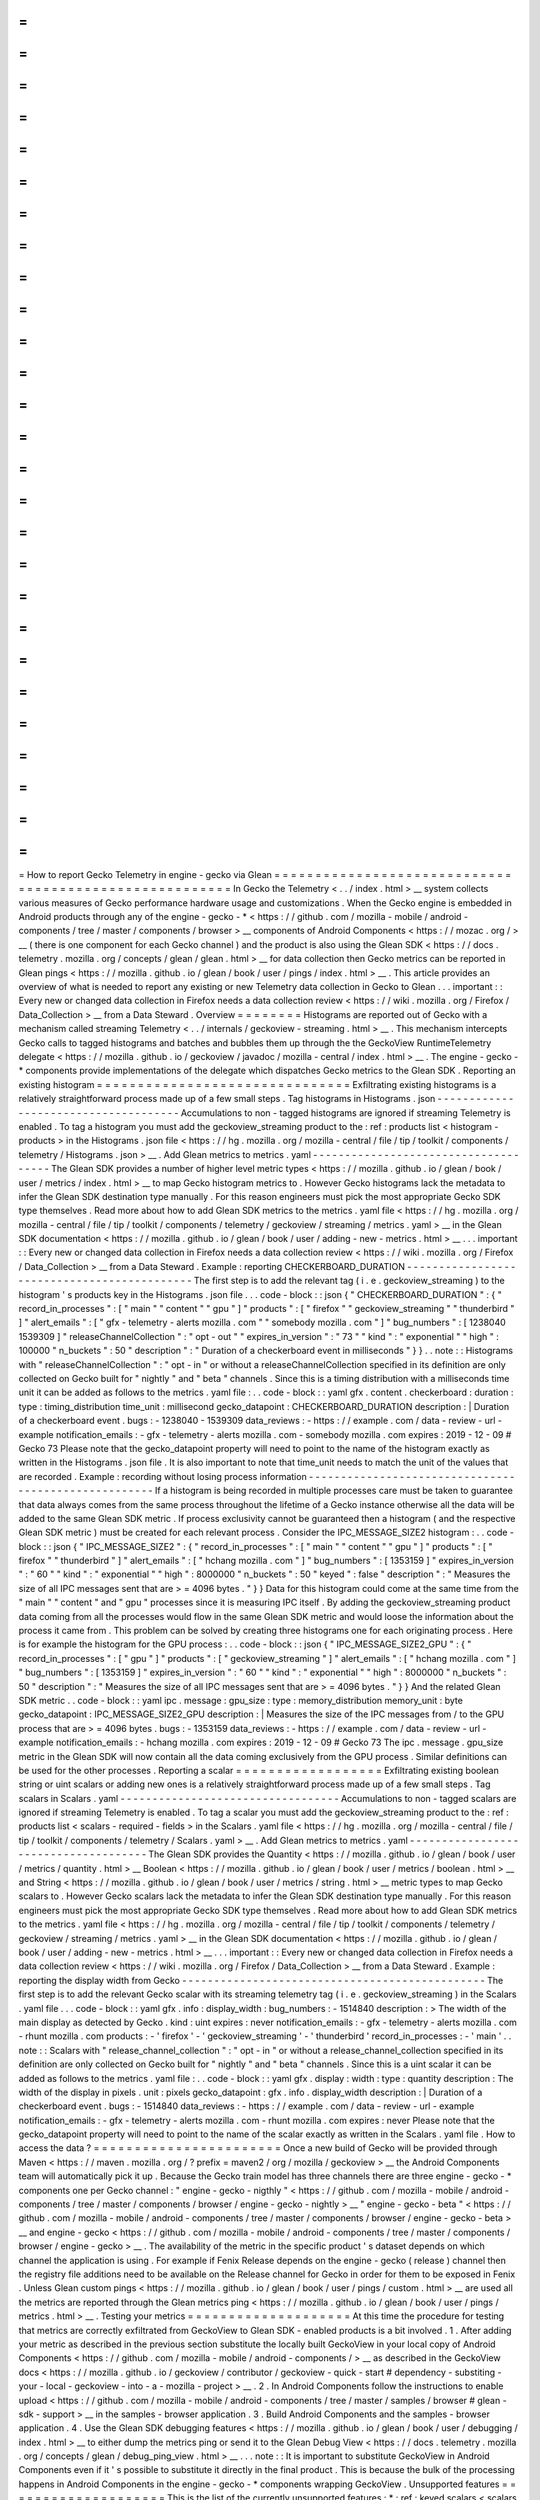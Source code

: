=
=
=
=
=
=
=
=
=
=
=
=
=
=
=
=
=
=
=
=
=
=
=
=
=
=
=
=
=
=
=
=
=
=
=
=
=
=
=
=
=
=
=
=
=
=
=
=
=
=
=
=
=
=
=
How
to
report
Gecko
Telemetry
in
engine
-
gecko
via
Glean
=
=
=
=
=
=
=
=
=
=
=
=
=
=
=
=
=
=
=
=
=
=
=
=
=
=
=
=
=
=
=
=
=
=
=
=
=
=
=
=
=
=
=
=
=
=
=
=
=
=
=
=
=
=
=
In
Gecko
the
Telemetry
<
.
.
/
index
.
html
>
__
system
collects
various
measures
of
Gecko
performance
hardware
usage
and
customizations
.
When
the
Gecko
engine
is
embedded
in
Android
products
through
any
of
the
engine
-
gecko
-
*
<
https
:
/
/
github
.
com
/
mozilla
-
mobile
/
android
-
components
/
tree
/
master
/
components
/
browser
>
__
components
of
Android
Components
<
https
:
/
/
mozac
.
org
/
>
__
(
there
is
one
component
for
each
Gecko
channel
)
and
the
product
is
also
using
the
Glean
SDK
<
https
:
/
/
docs
.
telemetry
.
mozilla
.
org
/
concepts
/
glean
/
glean
.
html
>
__
for
data
collection
then
Gecko
metrics
can
be
reported
in
Glean
pings
<
https
:
/
/
mozilla
.
github
.
io
/
glean
/
book
/
user
/
pings
/
index
.
html
>
__
.
This
article
provides
an
overview
of
what
is
needed
to
report
any
existing
or
new
Telemetry
data
collection
in
Gecko
to
Glean
.
.
.
important
:
:
Every
new
or
changed
data
collection
in
Firefox
needs
a
data
collection
review
<
https
:
/
/
wiki
.
mozilla
.
org
/
Firefox
/
Data_Collection
>
__
from
a
Data
Steward
.
Overview
=
=
=
=
=
=
=
=
Histograms
are
reported
out
of
Gecko
with
a
mechanism
called
streaming
Telemetry
<
.
.
/
internals
/
geckoview
-
streaming
.
html
>
__
.
This
mechanism
intercepts
Gecko
calls
to
tagged
histograms
and
batches
and
bubbles
them
up
through
the
the
GeckoView
RuntimeTelemetry
delegate
<
https
:
/
/
mozilla
.
github
.
io
/
geckoview
/
javadoc
/
mozilla
-
central
/
index
.
html
>
__
.
The
engine
-
gecko
-
*
components
provide
implementations
of
the
delegate
which
dispatches
Gecko
metrics
to
the
Glean
SDK
.
Reporting
an
existing
histogram
=
=
=
=
=
=
=
=
=
=
=
=
=
=
=
=
=
=
=
=
=
=
=
=
=
=
=
=
=
=
=
Exfiltrating
existing
histograms
is
a
relatively
straightforward
process
made
up
of
a
few
small
steps
.
Tag
histograms
in
Histograms
.
json
-
-
-
-
-
-
-
-
-
-
-
-
-
-
-
-
-
-
-
-
-
-
-
-
-
-
-
-
-
-
-
-
-
-
-
-
-
Accumulations
to
non
-
tagged
histograms
are
ignored
if
streaming
Telemetry
is
enabled
.
To
tag
a
histogram
you
must
add
the
geckoview_streaming
product
to
the
:
ref
:
products
list
<
histogram
-
products
>
in
the
Histograms
.
json
file
<
https
:
/
/
hg
.
mozilla
.
org
/
mozilla
-
central
/
file
/
tip
/
toolkit
/
components
/
telemetry
/
Histograms
.
json
>
__
.
Add
Glean
metrics
to
metrics
.
yaml
-
-
-
-
-
-
-
-
-
-
-
-
-
-
-
-
-
-
-
-
-
-
-
-
-
-
-
-
-
-
-
-
-
-
-
-
-
The
Glean
SDK
provides
a
number
of
higher
level
metric
types
<
https
:
/
/
mozilla
.
github
.
io
/
glean
/
book
/
user
/
metrics
/
index
.
html
>
__
to
map
Gecko
histogram
metrics
to
.
However
Gecko
histograms
lack
the
metadata
to
infer
the
Glean
SDK
destination
type
manually
.
For
this
reason
engineers
must
pick
the
most
appropriate
Gecko
SDK
type
themselves
.
Read
more
about
how
to
add
Glean
SDK
metrics
to
the
metrics
.
yaml
file
<
https
:
/
/
hg
.
mozilla
.
org
/
mozilla
-
central
/
file
/
tip
/
toolkit
/
components
/
telemetry
/
geckoview
/
streaming
/
metrics
.
yaml
>
__
in
the
Glean
SDK
documentation
<
https
:
/
/
mozilla
.
github
.
io
/
glean
/
book
/
user
/
adding
-
new
-
metrics
.
html
>
__
.
.
.
important
:
:
Every
new
or
changed
data
collection
in
Firefox
needs
a
data
collection
review
<
https
:
/
/
wiki
.
mozilla
.
org
/
Firefox
/
Data_Collection
>
__
from
a
Data
Steward
.
Example
:
reporting
CHECKERBOARD_DURATION
-
-
-
-
-
-
-
-
-
-
-
-
-
-
-
-
-
-
-
-
-
-
-
-
-
-
-
-
-
-
-
-
-
-
-
-
-
-
-
-
-
-
-
-
The
first
step
is
to
add
the
relevant
tag
(
i
.
e
.
geckoview_streaming
)
to
the
histogram
'
s
products
key
in
the
Histograms
.
json
file
.
.
.
code
-
block
:
:
json
{
"
CHECKERBOARD_DURATION
"
:
{
"
record_in_processes
"
:
[
"
main
"
"
content
"
"
gpu
"
]
"
products
"
:
[
"
firefox
"
"
geckoview_streaming
"
"
thunderbird
"
]
"
alert_emails
"
:
[
"
gfx
-
telemetry
-
alerts
mozilla
.
com
"
"
somebody
mozilla
.
com
"
]
"
bug_numbers
"
:
[
1238040
1539309
]
"
releaseChannelCollection
"
:
"
opt
-
out
"
"
expires_in_version
"
:
"
73
"
"
kind
"
:
"
exponential
"
"
high
"
:
100000
"
n_buckets
"
:
50
"
description
"
:
"
Duration
of
a
checkerboard
event
in
milliseconds
"
}
}
.
.
note
:
:
Histograms
with
"
releaseChannelCollection
"
:
"
opt
-
in
"
or
without
a
releaseChannelCollection
specified
in
its
definition
are
only
collected
on
Gecko
built
for
"
nightly
"
and
"
beta
"
channels
.
Since
this
is
a
timing
distribution
with
a
milliseconds
time
unit
it
can
be
added
as
follows
to
the
metrics
.
yaml
file
:
.
.
code
-
block
:
:
yaml
gfx
.
content
.
checkerboard
:
duration
:
type
:
timing_distribution
time_unit
:
millisecond
gecko_datapoint
:
CHECKERBOARD_DURATION
description
:
|
Duration
of
a
checkerboard
event
.
bugs
:
-
1238040
-
1539309
data_reviews
:
-
https
:
/
/
example
.
com
/
data
-
review
-
url
-
example
notification_emails
:
-
gfx
-
telemetry
-
alerts
mozilla
.
com
-
somebody
mozilla
.
com
expires
:
2019
-
12
-
09
#
Gecko
73
Please
note
that
the
gecko_datapoint
property
will
need
to
point
to
the
name
of
the
histogram
exactly
as
written
in
the
Histograms
.
json
file
.
It
is
also
important
to
note
that
time_unit
needs
to
match
the
unit
of
the
values
that
are
recorded
.
Example
:
recording
without
losing
process
information
-
-
-
-
-
-
-
-
-
-
-
-
-
-
-
-
-
-
-
-
-
-
-
-
-
-
-
-
-
-
-
-
-
-
-
-
-
-
-
-
-
-
-
-
-
-
-
-
-
-
-
-
-
If
a
histogram
is
being
recorded
in
multiple
processes
care
must
be
taken
to
guarantee
that
data
always
comes
from
the
same
process
throughout
the
lifetime
of
a
Gecko
instance
otherwise
all
the
data
will
be
added
to
the
same
Glean
SDK
metric
.
If
process
exclusivity
cannot
be
guaranteed
then
a
histogram
(
and
the
respective
Glean
SDK
metric
)
must
be
created
for
each
relevant
process
.
Consider
the
IPC_MESSAGE_SIZE2
histogram
:
.
.
code
-
block
:
:
json
{
"
IPC_MESSAGE_SIZE2
"
:
{
"
record_in_processes
"
:
[
"
main
"
"
content
"
"
gpu
"
]
"
products
"
:
[
"
firefox
"
"
thunderbird
"
]
"
alert_emails
"
:
[
"
hchang
mozilla
.
com
"
]
"
bug_numbers
"
:
[
1353159
]
"
expires_in_version
"
:
"
60
"
"
kind
"
:
"
exponential
"
"
high
"
:
8000000
"
n_buckets
"
:
50
"
keyed
"
:
false
"
description
"
:
"
Measures
the
size
of
all
IPC
messages
sent
that
are
>
=
4096
bytes
.
"
}
}
Data
for
this
histogram
could
come
at
the
same
time
from
the
"
main
"
"
content
"
and
"
gpu
"
processes
since
it
is
measuring
IPC
itself
.
By
adding
the
geckoview_streaming
product
data
coming
from
all
the
processes
would
flow
in
the
same
Glean
SDK
metric
and
would
loose
the
information
about
the
process
it
came
from
.
This
problem
can
be
solved
by
creating
three
histograms
one
for
each
originating
process
.
Here
is
for
example
the
histogram
for
the
GPU
process
:
.
.
code
-
block
:
:
json
{
"
IPC_MESSAGE_SIZE2_GPU
"
:
{
"
record_in_processes
"
:
[
"
gpu
"
]
"
products
"
:
[
"
geckoview_streaming
"
]
"
alert_emails
"
:
[
"
hchang
mozilla
.
com
"
]
"
bug_numbers
"
:
[
1353159
]
"
expires_in_version
"
:
"
60
"
"
kind
"
:
"
exponential
"
"
high
"
:
8000000
"
n_buckets
"
:
50
"
description
"
:
"
Measures
the
size
of
all
IPC
messages
sent
that
are
>
=
4096
bytes
.
"
}
}
And
the
related
Glean
SDK
metric
.
.
code
-
block
:
:
yaml
ipc
.
message
:
gpu_size
:
type
:
memory_distribution
memory_unit
:
byte
gecko_datapoint
:
IPC_MESSAGE_SIZE2_GPU
description
:
|
Measures
the
size
of
the
IPC
messages
from
/
to
the
GPU
process
that
are
>
=
4096
bytes
.
bugs
:
-
1353159
data_reviews
:
-
https
:
/
/
example
.
com
/
data
-
review
-
url
-
example
notification_emails
:
-
hchang
mozilla
.
com
expires
:
2019
-
12
-
09
#
Gecko
73
The
ipc
.
message
.
gpu_size
metric
in
the
Glean
SDK
will
now
contain
all
the
data
coming
exclusively
from
the
GPU
process
.
Similar
definitions
can
be
used
for
the
other
processes
.
Reporting
a
scalar
=
=
=
=
=
=
=
=
=
=
=
=
=
=
=
=
=
=
Exfiltrating
existing
boolean
string
or
uint
scalars
or
adding
new
ones
is
a
relatively
straightforward
process
made
up
of
a
few
small
steps
.
Tag
scalars
in
Scalars
.
yaml
-
-
-
-
-
-
-
-
-
-
-
-
-
-
-
-
-
-
-
-
-
-
-
-
-
-
-
-
-
-
-
-
-
-
Accumulations
to
non
-
tagged
scalars
are
ignored
if
streaming
Telemetry
is
enabled
.
To
tag
a
scalar
you
must
add
the
geckoview_streaming
product
to
the
:
ref
:
products
list
<
scalars
-
required
-
fields
>
in
the
Scalars
.
yaml
file
<
https
:
/
/
hg
.
mozilla
.
org
/
mozilla
-
central
/
file
/
tip
/
toolkit
/
components
/
telemetry
/
Scalars
.
yaml
>
__
.
Add
Glean
metrics
to
metrics
.
yaml
-
-
-
-
-
-
-
-
-
-
-
-
-
-
-
-
-
-
-
-
-
-
-
-
-
-
-
-
-
-
-
-
-
-
-
-
-
The
Glean
SDK
provides
the
Quantity
<
https
:
/
/
mozilla
.
github
.
io
/
glean
/
book
/
user
/
metrics
/
quantity
.
html
>
__
Boolean
<
https
:
/
/
mozilla
.
github
.
io
/
glean
/
book
/
user
/
metrics
/
boolean
.
html
>
__
and
String
<
https
:
/
/
mozilla
.
github
.
io
/
glean
/
book
/
user
/
metrics
/
string
.
html
>
__
metric
types
to
map
Gecko
scalars
to
.
However
Gecko
scalars
lack
the
metadata
to
infer
the
Glean
SDK
destination
type
manually
.
For
this
reason
engineers
must
pick
the
most
appropriate
Gecko
SDK
type
themselves
.
Read
more
about
how
to
add
Glean
SDK
metrics
to
the
metrics
.
yaml
file
<
https
:
/
/
hg
.
mozilla
.
org
/
mozilla
-
central
/
file
/
tip
/
toolkit
/
components
/
telemetry
/
geckoview
/
streaming
/
metrics
.
yaml
>
__
in
the
Glean
SDK
documentation
<
https
:
/
/
mozilla
.
github
.
io
/
glean
/
book
/
user
/
adding
-
new
-
metrics
.
html
>
__
.
.
.
important
:
:
Every
new
or
changed
data
collection
in
Firefox
needs
a
data
collection
review
<
https
:
/
/
wiki
.
mozilla
.
org
/
Firefox
/
Data_Collection
>
__
from
a
Data
Steward
.
Example
:
reporting
the
display
width
from
Gecko
-
-
-
-
-
-
-
-
-
-
-
-
-
-
-
-
-
-
-
-
-
-
-
-
-
-
-
-
-
-
-
-
-
-
-
-
-
-
-
-
-
-
-
-
-
-
-
The
first
step
is
to
add
the
relevant
Gecko
scalar
with
its
streaming
telemetry
tag
(
i
.
e
.
geckoview_streaming
)
in
the
Scalars
.
yaml
file
.
.
.
code
-
block
:
:
yaml
gfx
.
info
:
display_width
:
bug_numbers
:
-
1514840
description
:
>
The
width
of
the
main
display
as
detected
by
Gecko
.
kind
:
uint
expires
:
never
notification_emails
:
-
gfx
-
telemetry
-
alerts
mozilla
.
com
-
rhunt
mozilla
.
com
products
:
-
'
firefox
'
-
'
geckoview_streaming
'
-
'
thunderbird
'
record_in_processes
:
-
'
main
'
.
.
note
:
:
Scalars
with
"
release_channel_collection
"
:
"
opt
-
in
"
or
without
a
release_channel_collection
specified
in
its
definition
are
only
collected
on
Gecko
built
for
"
nightly
"
and
"
beta
"
channels
.
Since
this
is
a
uint
scalar
it
can
be
added
as
follows
to
the
metrics
.
yaml
file
:
.
.
code
-
block
:
:
yaml
gfx
.
display
:
width
:
type
:
quantity
description
:
The
width
of
the
display
in
pixels
.
unit
:
pixels
gecko_datapoint
:
gfx
.
info
.
display_width
description
:
|
Duration
of
a
checkerboard
event
.
bugs
:
-
1514840
data_reviews
:
-
https
:
/
/
example
.
com
/
data
-
review
-
url
-
example
notification_emails
:
-
gfx
-
telemetry
-
alerts
mozilla
.
com
-
rhunt
mozilla
.
com
expires
:
never
Please
note
that
the
gecko_datapoint
property
will
need
to
point
to
the
name
of
the
scalar
exactly
as
written
in
the
Scalars
.
yaml
file
.
How
to
access
the
data
?
=
=
=
=
=
=
=
=
=
=
=
=
=
=
=
=
=
=
=
=
=
=
=
Once
a
new
build
of
Gecko
will
be
provided
through
Maven
<
https
:
/
/
maven
.
mozilla
.
org
/
?
prefix
=
maven2
/
org
/
mozilla
/
geckoview
>
__
the
Android
Components
team
will
automatically
pick
it
up
.
Because
the
Gecko
train
model
has
three
channels
there
are
three
engine
-
gecko
-
*
components
one
per
Gecko
channel
:
"
engine
-
gecko
-
nigthly
"
<
https
:
/
/
github
.
com
/
mozilla
-
mobile
/
android
-
components
/
tree
/
master
/
components
/
browser
/
engine
-
gecko
-
nightly
>
__
"
engine
-
gecko
-
beta
"
<
https
:
/
/
github
.
com
/
mozilla
-
mobile
/
android
-
components
/
tree
/
master
/
components
/
browser
/
engine
-
gecko
-
beta
>
__
and
engine
-
gecko
<
https
:
/
/
github
.
com
/
mozilla
-
mobile
/
android
-
components
/
tree
/
master
/
components
/
browser
/
engine
-
gecko
>
__
.
The
availability
of
the
metric
in
the
specific
product
'
s
dataset
depends
on
which
channel
the
application
is
using
.
For
example
if
Fenix
Release
depends
on
the
engine
-
gecko
(
release
)
channel
then
the
registry
file
additions
need
to
be
available
on
the
Release
channel
for
Gecko
in
order
for
them
to
be
exposed
in
Fenix
.
Unless
Glean
custom
pings
<
https
:
/
/
mozilla
.
github
.
io
/
glean
/
book
/
user
/
pings
/
custom
.
html
>
__
are
used
all
the
metrics
are
reported
through
the
Glean
metrics
ping
<
https
:
/
/
mozilla
.
github
.
io
/
glean
/
book
/
user
/
pings
/
metrics
.
html
>
__
.
Testing
your
metrics
=
=
=
=
=
=
=
=
=
=
=
=
=
=
=
=
=
=
=
=
At
this
time
the
procedure
for
testing
that
metrics
are
correctly
exfiltrated
from
GeckoView
to
Glean
SDK
-
enabled
products
is
a
bit
involved
.
1
.
After
adding
your
metric
as
described
in
the
previous
section
substitute
the
locally
built
GeckoView
in
your
local
copy
of
Android
Components
<
https
:
/
/
github
.
com
/
mozilla
-
mobile
/
android
-
components
/
>
__
as
described
in
the
GeckoView
docs
<
https
:
/
/
mozilla
.
github
.
io
/
geckoview
/
contributor
/
geckoview
-
quick
-
start
#
dependency
-
substiting
-
your
-
local
-
geckoview
-
into
-
a
-
mozilla
-
project
>
__
.
2
.
In
Android
Components
follow
the
instructions
to
enable
upload
<
https
:
/
/
github
.
com
/
mozilla
-
mobile
/
android
-
components
/
tree
/
master
/
samples
/
browser
#
glean
-
sdk
-
support
>
__
in
the
samples
-
browser
application
.
3
.
Build
Android
Components
and
the
samples
-
browser
application
.
4
.
Use
the
Glean
SDK
debugging
features
<
https
:
/
/
mozilla
.
github
.
io
/
glean
/
book
/
user
/
debugging
/
index
.
html
>
__
to
either
dump
the
metrics
ping
or
send
it
to
the
Glean
Debug
View
<
https
:
/
/
docs
.
telemetry
.
mozilla
.
org
/
concepts
/
glean
/
debug_ping_view
.
html
>
__
.
.
.
note
:
:
It
is
important
to
substitute
GeckoView
in
Android
Components
even
if
it
'
s
possible
to
substitute
it
directly
in
the
final
product
.
This
is
because
the
bulk
of
the
processing
happens
in
Android
Components
in
the
engine
-
gecko
-
*
components
wrapping
GeckoView
.
Unsupported
features
=
=
=
=
=
=
=
=
=
=
=
=
=
=
=
=
=
=
=
=
This
is
the
list
of
the
currently
unsupported
features
:
*
:
ref
:
keyed
scalars
<
scalars
-
keyed
-
scalars
>
are
not
supported
and
there
are
no
future
plans
for
supporting
them
;
*
uint
scalar
operations
other
than
:
ref
:
set
<
scalars
-
c
+
+
-
API
>
are
not
supported
and
there
are
no
future
plans
for
supporting
them
.
*
:
ref
:
events
<
eventtelemetry
>
are
not
supported
and
there
are
no
future
plans
for
supporting
them
.
